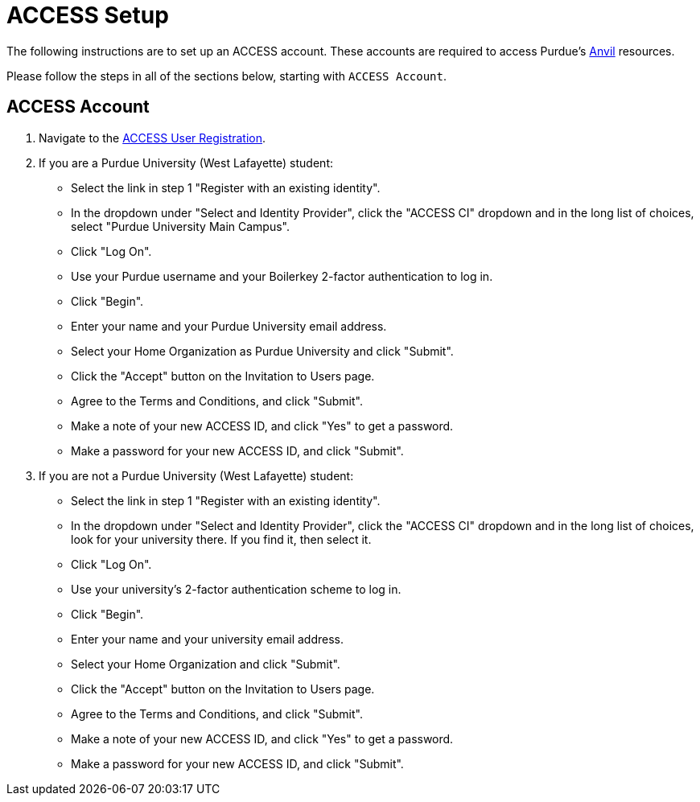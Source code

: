 = ACCESS Setup

The following instructions are to set up an ACCESS account. These accounts are required to access Purdue's https://www.rcac.purdue.edu/compute/anvil[Anvil] resources. 

Please follow the steps in all of the sections below, starting with `ACCESS Account`.

== ACCESS Account

. Navigate to the https://identity.access-ci.org/new-user[ACCESS User Registration]. 
. If you are a Purdue University (West Lafayette) student:
** Select the link in step 1 "Register with an existing identity".
** In the dropdown under "Select and Identity Provider", click the "ACCESS CI" dropdown and in the long list of choices, select "Purdue University Main Campus".
** Click "Log On".
** Use your Purdue username and your Boilerkey 2-factor authentication to log in.
** Click "Begin".
** Enter your name and your Purdue University email address.
** Select your Home Organization as Purdue University and click "Submit".
** Click the "Accept" button on the Invitation to Users page.
** Agree to the Terms and Conditions, and click "Submit".
** Make a note of your new ACCESS ID, and click "Yes" to get a password.
** Make a password for your new ACCESS ID, and click "Submit".
. If you are not a Purdue University (West Lafayette) student:
** Select the link in step 1 "Register with an existing identity".
** In the dropdown under "Select and Identity Provider", click the "ACCESS CI" dropdown and in the long list of choices, look for your university there.  If you find it, then select it.
** Click "Log On".
** Use your university's 2-factor authentication scheme to log in.
** Click "Begin".
** Enter your name and your university email address.
** Select your Home Organization and click "Submit".
** Click the "Accept" button on the Invitation to Users page.
** Agree to the Terms and Conditions, and click "Submit".
** Make a note of your new ACCESS ID, and click "Yes" to get a password.
** Make a password for your new ACCESS ID, and click "Submit".
